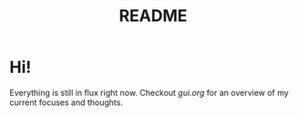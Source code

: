 #+TITLE: README

* Hi!
Everything is still in flux right now. Checkout [[gui.org]] for an overview of my
current focuses and thoughts.
